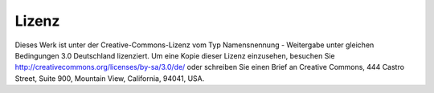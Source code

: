 Lizenz
======

Dieses Werk ist unter der Creative-Commons-Lizenz vom Typ Namensnennung - Weitergabe unter gleichen Bedingungen 3.0 Deutschland lizenziert. Um eine Kopie dieser Lizenz einzusehen, besuchen Sie `<http://creativecommons.org/licenses/by-sa/3.0/de/>`_ oder schreiben Sie einen Brief an Creative Commons, 444 Castro Street, Suite 900, Mountain View, California, 94041, USA.
